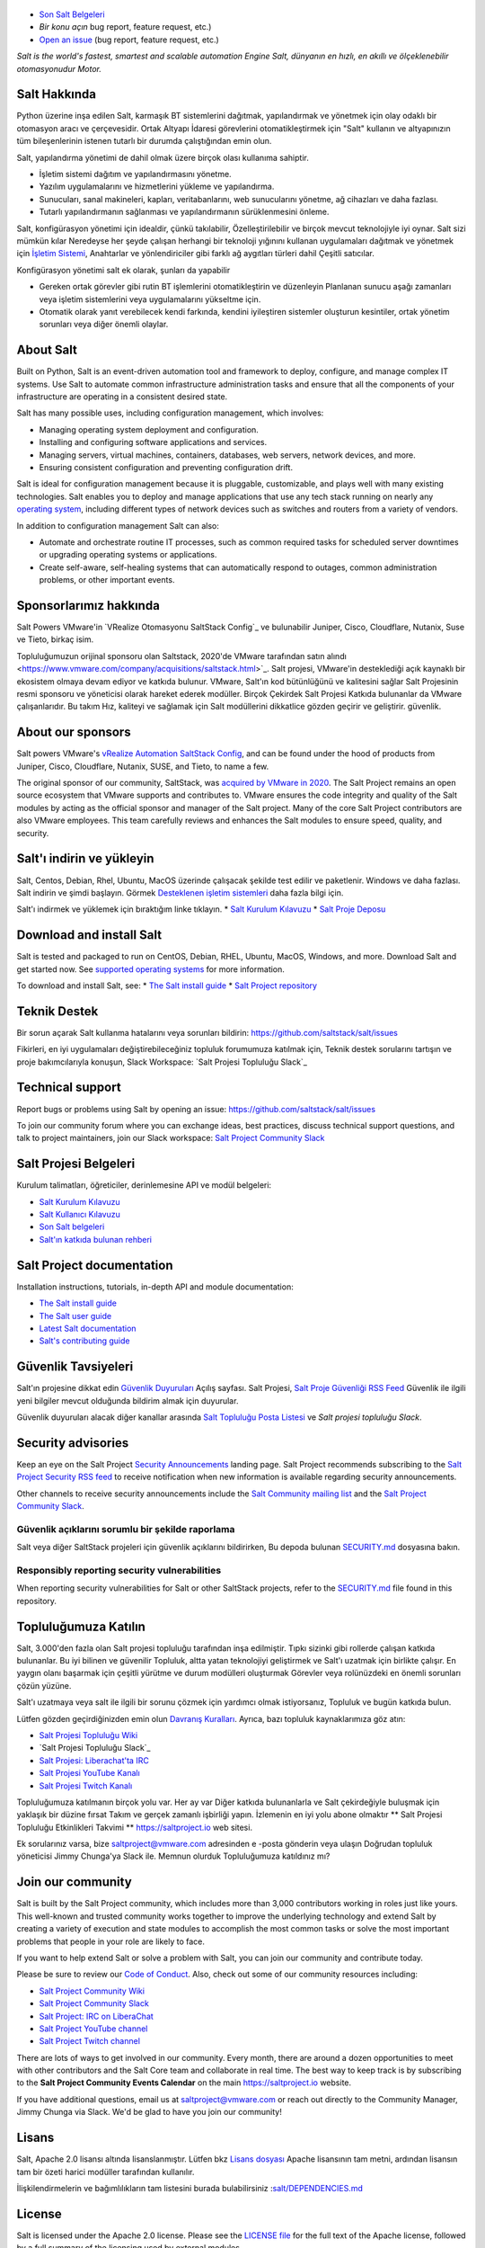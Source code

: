 .. image:: https://img.shields.io/github/license/saltstack/salt
   :alt: Salt Project License: Apache v2.0
   :target: https://github.com/saltstack/salt/blob/master/LICENSE

.. image:: https://img.shields.io/pypi/dm/salt?label=pypi%20downloads
   :alt: PyPi Package Downloads
   :target: https://pypi.org/project/salt

.. image:: https://img.shields.io/lgtm/grade/python/github/saltstack/salt
   :alt: PyPi Package Downloads
   :target: https://lgtm.com/projects/g/saltstack/salt/context:python

.. image:: https://img.shields.io/badge/slack-@saltstackcommunity-blue.svg?logo=slack
   :alt: Salt Project Slack Community
   :target: https://join.slack.com/t/saltstackcommunity/shared_invite/zt-3av8jjyf-oBQ2M0vhXOhJpNpRkPWBvg

.. image:: https://img.shields.io/twitch/status/saltprojectoss
   :alt: Salt Project Twitch Channel
   :target: https://www.twitch.tv/saltprojectoss

.. image:: https://img.shields.io/reddit/subreddit-subscribers/saltstack?style=social
   :alt: Salt Project subreddit
   :target: https://www.reddit.com/r/saltstack/

.. image:: https://img.shields.io/twitter/follow/Salt_Project_OS?style=social&logo=twitter
   :alt: Follow SaltStack on Twitter
   :target: https://twitter.com/intent/follow?screen_name=Salt_Project_OS

.. figure:: https://gitlab.com/saltstack/open/salt-branding-guide/-/raw/master/logos/SaltProject_altlogo_teal.png?inline=true
   :scale: 80 %
   :width: 1000px
   :height: 356px
   :align: center
   :alt: Salt Project Logo

* `Son Salt Belgeleri`_
* `Bir konu açın` bug report, feature request, etc.)
* `Open an issue`_ (bug report, feature request, etc.)

*Salt is the world's fastest, smartest and scalable automation*
*Engine*
*Salt, dünyanın en hızlı, en akıllı ve ölçeklenebilir otomasyonudur*
*Motor.*

Salt Hakkında
==========
Python üzerine inşa edilen Salt, karmaşık BT sistemlerini dağıtmak, yapılandırmak ve yönetmek için olay odaklı bir otomasyon aracı ve çerçevesidir. Ortak Altyapı İdaresi görevlerini otomatikleştirmek için "Salt" kullanın ve altyapınızın tüm bileşenlerinin istenen tutarlı bir durumda çalıştığından emin olun.

Salt, yapılandırma yönetimi de dahil olmak üzere birçok olası kullanıma sahiptir.

* İşletim sistemi dağıtım ve yapılandırmasını yönetme.
* Yazılım uygulamalarını ve hizmetlerini yükleme ve yapılandırma.
* Sunucuları, sanal makineleri, kapları, veritabanlarını, web sunucularını yönetme, ağ cihazları ve daha fazlası.
* Tutarlı yapılandırmanın sağlanması ve yapılandırmanın sürüklenmesini önleme.

Salt, konfigürasyon yönetimi için idealdir, çünkü takılabilir,
Özelleştirilebilir ve birçok mevcut teknolojiyle iyi oynar. Salt sizi mümkün kılar
Neredeyse her şeyde çalışan herhangi bir teknoloji yığınını kullanan uygulamaları dağıtmak ve yönetmek için
`İşletim Sistemi <https://docs.saltproject.io/salt/install-guide/en/latest/topics/salt-supported-operating-systems.html>`_, 
Anahtarlar ve yönlendiriciler gibi farklı ağ aygıtları türleri dahil
Çeşitli satıcılar.

Konfigürasyon yönetimi salt ek olarak, şunları da yapabilir

* Gereken ortak görevler gibi rutin BT işlemlerini otomatikleştirin ve düzenleyin
  Planlanan sunucu aşağı zamanları veya işletim sistemlerini veya uygulamalarını yükseltme için.
* Otomatik olarak yanıt verebilecek kendi farkında, kendini iyileştiren sistemler oluşturun
  kesintiler, ortak yönetim sorunları veya diğer önemli olaylar.

About Salt
==========
Built on Python, Salt is an event-driven automation tool and framework to 
deploy, configure, and manage complex IT systems. Use Salt to automate common 
infrastructure administration tasks and ensure that all the components of your 
infrastructure are operating in a consistent desired state.

Salt has many possible uses, including configuration management, which involves:

* Managing operating system deployment and configuration.
* Installing and configuring software applications and services.
* Managing servers, virtual machines, containers, databases, web servers, 
  network devices, and more.
* Ensuring consistent configuration and preventing configuration drift.

Salt is ideal for configuration management because it is pluggable, 
customizable, and plays well with many existing technologies. Salt enables you 
to deploy and manage applications that use any tech stack running on nearly any 
`operating system <https://docs.saltproject.io/salt/install-guide/en/latest/topics/salt-supported-operating-systems.html>`_, 
including different types of network devices such as switches and routers from a 
variety of vendors.

In addition to configuration management Salt can also:

* Automate and orchestrate routine IT processes, such as common required tasks 
  for scheduled server downtimes or upgrading operating systems or applications.
* Create self-aware, self-healing systems that can automatically respond to 
  outages, common administration problems, or other important events.

Sponsorlarımız hakkında
==================
Salt Powers VMware'in `VRealize Otomasyonu SaltStack Config`_ ve bulunabilir
Juniper, Cisco, Cloudflare, Nutanix, Suse ve
Tieto, birkaç isim.

Topluluğumuzun orijinal sponsoru olan Saltstack, 2020'de VMware tarafından satın alındı <https://www.vmware.com/company/acquisitions/saltstack.html>`_.
Salt projesi, VMware'in desteklediği açık kaynaklı bir ekosistem olmaya devam ediyor ve
katkıda bulunur. VMware, Salt'ın kod bütünlüğünü ve kalitesini sağlar
Salt Projesinin resmi sponsoru ve yöneticisi olarak hareket ederek modüller. Birçok
Çekirdek Salt Projesi Katkıda bulunanlar da VMware çalışanlarıdır. Bu takım
Hız, kaliteyi ve sağlamak için Salt modüllerini dikkatlice gözden geçirir ve geliştirir.
güvenlik.

About our sponsors
==================
Salt powers VMware's `vRealize Automation SaltStack Config`_, and can be found 
under the hood of products from Juniper, Cisco, Cloudflare, Nutanix, SUSE, and 
Tieto, to name a few.

The original sponsor of our community, SaltStack, was `acquired by VMware in 2020 <https://www.vmware.com/company/acquisitions/saltstack.html>`_.
The Salt Project remains an open source ecosystem that VMware supports and
contributes to. VMware ensures the code integrity and quality of the Salt 
modules by acting as the official sponsor and manager of the Salt project. Many 
of the core Salt Project contributors are also VMware employees. This team 
carefully reviews and enhances the Salt modules to ensure speed, quality, and 
security.

Salt'ı indirin ve yükleyin
=========================
Salt, Centos, Debian, Rhel, Ubuntu, MacOS üzerinde çalışacak şekilde test edilir ve paketlenir.
Windows ve daha fazlası. Salt indirin ve şimdi başlayın. Görmek
`Desteklenen işletim sistemleri <https://docs.saltproject.io/salt/install-guide/en/latest/topics/salt-supported-operating-systems.html>`_ 
daha fazla bilgi için.

Salt'ı indirmek ve yüklemek için bıraktığım linke tıklayın.
* `Salt Kurulum Kılavuzu <https://docs.saltproject.io/salt/install-guide/en/latest/index.html>`_
* `Salt Proje Deposu <https://repo.saltproject.io/>`_

Download and install Salt
=========================
Salt is tested and packaged to run on CentOS, Debian, RHEL, Ubuntu, MacOS,
Windows, and more. Download Salt and get started now. See 
`supported operating systems <https://docs.saltproject.io/salt/install-guide/en/latest/topics/salt-supported-operating-systems.html>`_ 
for more information.

To download and install Salt, see:
* `The Salt install guide <https://docs.saltproject.io/salt/install-guide/en/latest/index.html>`_
* `Salt Project repository <https://repo.saltproject.io/>`_

Teknik Destek
=================
Bir sorun açarak Salt kullanma hatalarını veya sorunları bildirin: `<https://github.com/saltstack/salt/issues>`_

Fikirleri, en iyi uygulamaları değiştirebileceğiniz topluluk forumumuza katılmak için,
Teknik destek sorularını tartışın ve proje bakımcılarıyla konuşun,
Slack Workspace: `Salt Projesi Topluluğu Slack`_

Technical support
=================
Report bugs or problems using Salt by opening an issue: `<https://github.com/saltstack/salt/issues>`_

To join our community forum where you can exchange ideas, best practices, 
discuss technical support questions, and talk to project maintainers, join our 
Slack workspace: `Salt Project Community Slack`_

Salt Projesi Belgeleri
==========================
Kurulum talimatları, öğreticiler, derinlemesine API ve modül belgeleri:

* `Salt Kurulum Kılavuzu <https://docs.saltproject.io/salt/install-guide/en/latest/index.html>`_
* `Salt Kullanıcı Kılavuzu <https://docs.saltproject.io/salt/user-guide/en/latest/>`_
* `Son Salt belgeleri`_
* `Salt'ın katkıda bulunan rehberi <https://docs.saltproject.io/en/master/topics/development/contributing.html>`_

Salt Project documentation
==========================
Installation instructions, tutorials, in-depth API and module documentation:

* `The Salt install guide <https://docs.saltproject.io/salt/install-guide/en/latest/index.html>`_
* `The Salt user guide <https://docs.saltproject.io/salt/user-guide/en/latest/>`_
* `Latest Salt documentation`_
* `Salt's contributing guide <https://docs.saltproject.io/en/master/topics/development/contributing.html>`_

Güvenlik Tavsiyeleri
===================
Salt'ın projesine dikkat edin
`Güvenlik Duyuruları <https://saltproject.io/security-announcements/>`_
Açılış sayfası. Salt Projesi,
`Salt Proje Güvenliği RSS Feed <https://saltproject.io/feed/?post_type=security>`_
Güvenlik ile ilgili yeni bilgiler mevcut olduğunda bildirim almak için
duyurular.

Güvenlik duyuruları alacak diğer kanallar arasında
`Salt Topluluğu Posta Listesi <https://groups.google.com/forum/#!forum/salt-users>`_
ve `Salt projesi topluluğu Slack`.

Security advisories
===================
Keep an eye on the Salt Project
`Security Announcements <https://saltproject.io/security-announcements/>`_
landing page. Salt Project recommends subscribing to the
`Salt Project Security RSS feed <https://saltproject.io/feed/?post_type=security>`_
to receive notification when new information is available regarding security
announcements.

Other channels to receive security announcements include the
`Salt Community mailing list <https://groups.google.com/forum/#!forum/salt-users>`_
and the `Salt Project Community Slack`_.

Güvenlik açıklarını sorumlu bir şekilde raporlama
++++++++++++++++++++++++++++++++++++++++++++++
Salt veya diğer SaltStack projeleri için güvenlik açıklarını bildirirken,
Bu depoda bulunan `SECURITY.md`_ dosyasına bakın.

Responsibly reporting security vulnerabilities
++++++++++++++++++++++++++++++++++++++++++++++
When reporting security vulnerabilities for Salt or other SaltStack projects,
refer to the `SECURITY.md`_ file found in this repository.

Topluluğumuza Katılın
==================
Salt, 3.000'den fazla olan Salt projesi topluluğu tarafından inşa edilmiştir.
Tıpkı sizinki gibi rollerde çalışan katkıda bulunanlar. Bu iyi bilinen ve güvenilir
Topluluk, altta yatan teknolojiyi geliştirmek ve Salt'ı uzatmak için birlikte çalışır.
En yaygın olanı başarmak için çeşitli yürütme ve durum modülleri oluşturmak
Görevler veya rolünüzdeki en önemli sorunları çözün
yüzüne.

Salt'ı uzatmaya veya salt ile ilgili bir sorunu çözmek için yardımcı olmak istiyorsanız,
Topluluk ve bugün katkıda bulun.

Lütfen gözden geçirdiğinizden emin olun
`Davranış Kuralları <https://github.com/saltstack/salt/blob/master/CODE_OF_CONDUCT.md>`_.
Ayrıca, bazı topluluk kaynaklarımıza göz atın:

* `Salt Projesi Topluluğu Wiki <https://github.com/saltstack/community/wiki>`_
* `Salt Projesi Topluluğu Slack`_
* `Salt Projesi: Liberachat'ta IRC <https://web.libera.chat/#salt>`_
* `Salt Projesi YouTube Kanalı <https://www.youtube.com/channel/UCpveTIucFx9ljGelW63-BWg>`_
* `Salt Projesi Twitch Kanalı <https://www.twitch.tv/saltprojectoss>`_

Topluluğumuza katılmanın birçok yolu var. Her ay var
Diğer katkıda bulunanlarla ve Salt çekirdeğiyle buluşmak için yaklaşık bir düzine fırsat
Takım ve gerçek zamanlı işbirliği yapın. İzlemenin en iyi yolu abone olmaktır
** Salt Projesi Topluluğu Etkinlikleri Takvimi **
`<https://saltproject.io>`_  web sitesi.

Ek sorularınız varsa, bize saltproject@vmware.com adresinden e -posta gönderin veya ulaşın
Doğrudan topluluk yöneticisi Jimmy Chunga'ya Slack ile. Memnun olurduk
Topluluğumuza katıldınız mı?

Join our community
==================
Salt is built by the Salt Project community, which includes more than 3,000 
contributors working in roles just like yours. This well-known and trusted 
community works together to improve the underlying technology and extend Salt by 
creating a variety of execution and state modules to accomplish the most common 
tasks or solve the most important problems that people in your role are likely 
to face.

If you want to help extend Salt or solve a problem with Salt, you can join our
community and contribute today.

Please be sure to review our
`Code of Conduct <https://github.com/saltstack/salt/blob/master/CODE_OF_CONDUCT.md>`_.
Also, check out some of our community resources including:

* `Salt Project Community Wiki <https://github.com/saltstack/community/wiki>`_
* `Salt Project Community Slack`_
* `Salt Project: IRC on LiberaChat <https://web.libera.chat/#salt>`_
* `Salt Project YouTube channel <https://www.youtube.com/channel/UCpveTIucFx9ljGelW63-BWg>`_
* `Salt Project Twitch channel <https://www.twitch.tv/saltprojectoss>`_

There are lots of ways to get involved in our community. Every month, there are
around a dozen opportunities to meet with other contributors and the Salt Core
team and collaborate in real time. The best way to keep track is by subscribing
to the **Salt Project Community Events Calendar** on the main
`<https://saltproject.io>`_ website.

If you have additional questions, email us at saltproject@vmware.com or reach out
directly to the Community Manager, Jimmy Chunga via Slack. We'd be glad to
have you join our community!

Lisans
=======
Salt, Apache 2.0 lisansı altında lisanslanmıştır. Lütfen
bkz
`Lisans dosyası <https://github.com/saltstack/salt/blob/master/LICENSE>`_
Apache lisansının tam metni, ardından lisansın tam bir özeti
harici modüller tarafından kullanılır.


İlişkilendirmelerin ve bağımlılıkların tam listesini 
burada bulabilirsiniz :`salt/DEPENDENCIES.md <https://github.com/saltstack/salt/blob/master/DEPENDENCIES.md>`_

.. _Salt Proje Topluluğu Gevşekliği: https://join.slack.com/t/saltstackcommunity/shared_invite/zt-3av8jjyf-oBQ2M0vhXOhJpNpRkPWBvg
.. _vRealize Otomasyonu SaltStack Yapılandırması: https://www.vmware.com/products/vrealize-automation/saltstack-config.html
.. _Son Salt Belgeleri: https://docs.saltproject.io/en/latest/
.. _Bir konu aç: https://github.com/saltstack/salt/issues/new/choose
.. _SECURITY.md: https://github.com/saltstack/salt/blob/master/SECURITY.md
.. _Calendar html: https://outlook.office365.com/owa/calendar/105f69bacd4541baa849529aed37eb2d@vmware.com/434ec2155b2b4cce90144c87f0dd03d56626754050155294962/calendar.html
.. _Calendar ics: https://outlook.office365.com/owa/calendar/105f69bacd4541baa849529aed37eb2d@vmware.com/434ec2155b2b4cce90144c87f0dd03d56626754050155294962/calendar.ics

License
=======
Salt is licensed under the Apache 2.0 license. Please
see the
`LICENSE file <https://github.com/saltstack/salt/blob/master/LICENSE>`_ for the
full text of the Apache license, followed by a full summary of the licensing
used by external modules.

A complete list of attributions and dependencies can be found here:
`salt/DEPENDENCIES.md <https://github.com/saltstack/salt/blob/master/DEPENDENCIES.md>`_

.. _Salt Project Community Slack: https://join.slack.com/t/saltstackcommunity/shared_invite/zt-3av8jjyf-oBQ2M0vhXOhJpNpRkPWBvg
.. _vRealize Automation SaltStack Config: https://www.vmware.com/products/vrealize-automation/saltstack-config.html
.. _Latest Salt Documentation: https://docs.saltproject.io/en/latest/
.. _Open an issue: https://github.com/saltstack/salt/issues/new/choose
.. _SECURITY.md: https://github.com/saltstack/salt/blob/master/SECURITY.md
.. _Calendar html: https://outlook.office365.com/owa/calendar/105f69bacd4541baa849529aed37eb2d@vmware.com/434ec2155b2b4cce90144c87f0dd03d56626754050155294962/calendar.html
.. _Calendar ics: https://outlook.office365.com/owa/calendar/105f69bacd4541baa849529aed37eb2d@vmware.com/434ec2155b2b4cce90144c87f0dd03d56626754050155294962/calendar.ics
